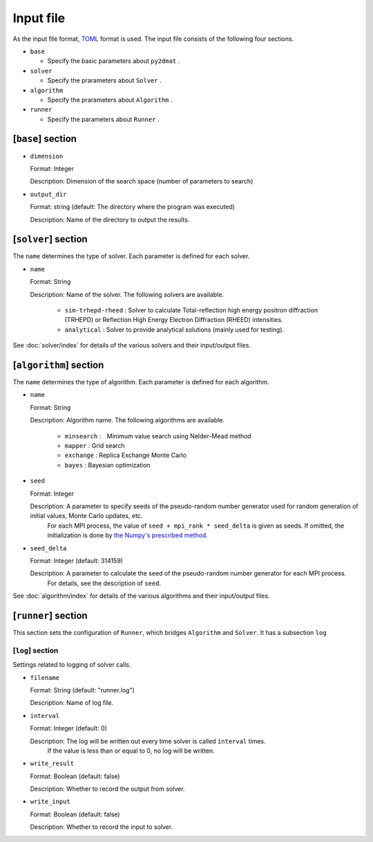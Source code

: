 Input file
===========================

As the input file format, `TOML <https://toml.io/ja/>`_ format is used.
The input file consists of the following four sections.

- ``base``

  - Specify the basic parameters about ``py2dmat`` . 

- ``solver``

  - Specify the prarameters about ``Solver`` .

- ``algorithm``

  - Specify the prarameters about ``Algorithm`` .

- ``runner``

  - Specify the parameters about ``Runner`` .


[``base``] section
************************

- ``dimension``

  Format: Integer

  Description: Dimension of the search space (number of parameters to search)

- ``output_dir``

  Format: string (default: The directory where the program was executed)

  Description: Name of the directory to output the results.

[``solver``] section
************************

The ``name`` determines the type of solver. Each parameter is defined for each solver.


- ``name``

  Format: String

  Description: Name of the solver. The following solvers are available.

    - ``sim-trhepd-rheed`` : Solver to calculate Total-reflection high energy positron diffraction (TRHEPD) or Reflection High Energy Electron Diffraction (RHEED) intensities.

    - ``analytical`` : Solver to provide analytical solutions (mainly used for testing).

See :doc:`solver/index` for details of the various solvers and their input/output files.

[``algorithm``] section
*******************************

The ``name`` determines the type of algorithm. Each parameter is defined for each algorithm.

- ``name``

  Format: String

  Description: Algorithm name. The following algorithms are available.

    - ``minsearch`` :　Minimum value search using Nelder-Mead method

    - ``mapper`` : Grid search

    - ``exchange`` :  Replica Exchange Monte Carlo

    - ``bayes`` :  Bayesian optimization

- ``seed``

  Format: Integer

  Description: A parameter to specify seeds of the pseudo-random number generator used for random generation of initial values, Monte Carlo updates, etc.
        For each MPI process, the value of ``seed + mpi_rank * seed_delta`` is given as seeds.
        If omitted, the initialization is done by  `the Numpy's prescribed method <https://numpy.org/doc/stable/reference/random/generator.html#numpy.random.default_rng>`_.


- ``seed_delta``

  Format: Integer (default: 314159)

  Description: A parameter to calculate the seed of the pseudo-random number generator for each MPI process.
        For details, see the description of ``seed``.

See :doc:`algorithm/index` for details of the various algorithms and their input/output files.

[``runner``] section
************************

This section sets the configuration of ``Runner``, which bridges ``Algorithm`` and ``Solver``.
It has a subsection ``log``

[``log``] section
^^^^^^^^^^^^^^^^^^^^^^^^
Settings related to logging of solver calls.

- ``filename``

  Format: String (default: "runner.log")

  Description: Name of log file.

- ``interval``

  Format: Integer (default: 0)

  Description: The log will be written out every time solver is called ``interval`` times.
        If the value is less than or equal to 0, no log will be written.

- ``write_result``

  Format: Boolean (default: false)

  Description: Whether to record the output from solver.

- ``write_input``

  Format: Boolean (default: false)

  Description: Whether to record the input to solver.

